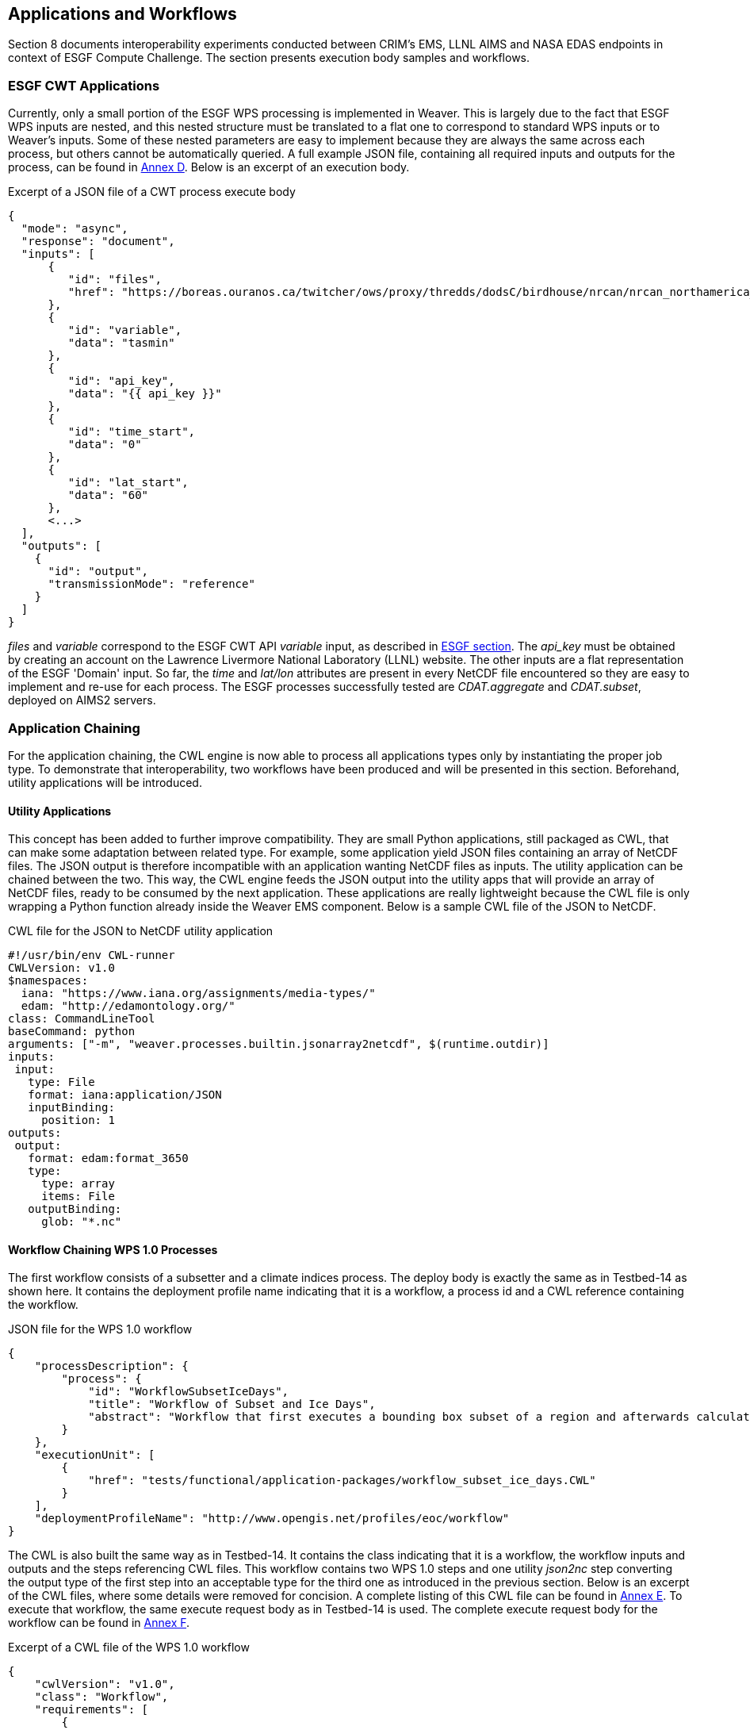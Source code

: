 [[TIEs]]
== Applications and Workflows

Section 8 documents interoperability experiments conducted between CRIM's EMS, LLNL AIMS and NASA EDAS endpoints in context of ESGF Compute Challenge. The section presents execution body samples and workflows.

=== ESGF CWT Applications

Currently, only a small portion of the ESGF WPS processing is implemented in Weaver. This is largely due to the fact that ESGF WPS inputs are nested, and this nested structure must be translated to a flat one to correspond to standard WPS inputs or to Weaver's inputs. Some of these nested parameters are easy to implement because they are always the same across each process, but others cannot be automatically queried. A full example JSON file, containing all required inputs and outputs for the process, can be found in <<JSON_CWT_execute, Annex D>>. Below is an excerpt of an execution body.

.Excerpt of a JSON file of a CWT process execute body
[source,JSON]
----
{
  "mode": "async",
  "response": "document",
  "inputs": [
      {
         "id": "files",
         "href": "https://boreas.ouranos.ca/twitcher/ows/proxy/thredds/dodsC/birdhouse/nrcan/nrcan_northamerica_monthly/tasmin/nrcan_northamerica_monthly_2015_tasmin.nc"
      },
      {
         "id": "variable",
         "data": "tasmin"
      },
      {
         "id": "api_key",
         "data": "{{ api_key }}"
      },
      {
         "id": "time_start",
         "data": "0"
      },
      {
         "id": "lat_start",
         "data": "60"
      },
      <...>
  ],
  "outputs": [
    {
      "id": "output",
      "transmissionMode": "reference"
    }
  ]
}
----

_files_ and _variable_ correspond to the ESGF CWT API _variable_ input, as described in <<ESGFCompute, ESGF section>>. The _api_key_ must be obtained by creating an account on the Lawrence Livermore National Laboratory (LLNL) website. The other inputs are a flat representation of the ESGF 'Domain' input. So far, the _time_ and _lat/lon_ attributes are present in every NetCDF file encountered so they are easy to implement and re-use for each process. The ESGF processes successfully tested are _CDAT.aggregate_ and _CDAT.subset_, deployed on AIMS2 servers.

=== Application Chaining

For the application chaining, the CWL engine is now able to process all applications types only by instantiating the proper job type. To demonstrate that interoperability, two workflows have been produced and will be presented in this section. Beforehand, utility applications will be introduced.

==== Utility Applications

This concept has been added to further improve compatibility. They are small Python applications, still packaged as CWL, that can make some adaptation between related type. For example, some application yield JSON files containing an array of NetCDF files. The JSON output is therefore incompatible with an application wanting NetCDF files as inputs. The utility application can be chained between the two. This way, the CWL engine feeds the JSON output into the utility apps that will provide an array of NetCDF files, ready to be consumed by the next application. These applications are really lightweight because the CWL file is only wrapping a Python function already inside the Weaver EMS component. Below is a sample CWL file of the JSON to NetCDF.

.CWL file for the JSON to NetCDF utility application
[source,python]
----
#!/usr/bin/env CWL-runner
CWLVersion: v1.0
$namespaces:
  iana: "https://www.iana.org/assignments/media-types/"
  edam: "http://edamontology.org/"
class: CommandLineTool
baseCommand: python
arguments: ["-m", "weaver.processes.builtin.jsonarray2netcdf", $(runtime.outdir)]
inputs:
 input:
   type: File
   format: iana:application/JSON
   inputBinding:
     position: 1
outputs:
 output:
   format: edam:format_3650
   type:
     type: array
     items: File
   outputBinding:
     glob: "*.nc"
----

==== Workflow Chaining WPS 1.0 Processes

The first workflow consists of a subsetter and a climate indices process. The deploy body is exactly the same as in Testbed-14 as shown here. It contains the deployment profile name indicating that it is a workflow, a process id and a CWL reference containing the workflow.

.JSON file for the WPS 1.0 workflow
[source,JSON]
----
{
    "processDescription": {
        "process": {
            "id": "WorkflowSubsetIceDays",
            "title": "Workflow of Subset and Ice Days",
            "abstract": "Workflow that first executes a bounding box subset of a region and afterwards calculates days with ice within the obtained region."
        }
    },
    "executionUnit": [
        {
            "href": "tests/functional/application-packages/workflow_subset_ice_days.CWL"
        }
    ],
    "deploymentProfileName": "http://www.opengis.net/profiles/eoc/workflow"
}
----

The CWL is also built the same way as in Testbed-14. It contains the class indicating that it is a workflow, the workflow inputs and outputs and the steps referencing CWL files. This workflow contains two WPS 1.0 steps and one utility _json2nc_ step converting the output type of the first step into an acceptable type for the third one as introduced in the previous section. Below is an excerpt of the CWL files, where some details were removed for concision. A complete listing of this CWL file can be found in <<JSON_WPS1_workflow, Annex E>>. To execute that workflow, the same execute request body as in Testbed-14 is used. The complete execute request body for the workflow can be found in <<JSON_WPS1_workflow_body, Annex F>>.

.Excerpt of a CWL file of the WPS 1.0 workflow
[source,json]
----
{
    "cwlVersion": "v1.0",
    "class": "Workflow",
    "requirements": [
        {
            "class": "StepInputExpressionRequirement"
        }
    ],
    "inputs": {<...>},
    "outputs": {<...>},
    "steps": {
        "subset": {<...>},
        "json2nc": {<...>},
        "ice_days": {<...>}
    }
}
----

In <<JSON_WPS1_workflow_body, Annex F>>, the _tasmax_ input provides a reference to a required maximum temperature NetCDF file which is shown on the left in the image below. The _lat/lon_ inputs are required as well by the subsetter process, and finally the _freq_ input is mapped to the ice days process. The subsetter performs its task using the provided bounding box, the JSON output is decapsulated by the _json2nc_ step, and the NetCDF file is then fed to the last process which calculates the ice days over the provided region. The result of this workflow on Canada statistically downscaled climate scenarios is shown on the right in the image below.

.Image showing workflow input / output example.
image::images/workflow_sample.png[width=950,align="center"]

==== Workflow Linking two Subsetters of CWT and WPS 1.0 Types

The second workflow has been tried both ways, first subsetting by CWT then by WPS 1.0, and using the opposite order, WPS 1.0 first then feeding the CWT interface. As for the first workflow, the deploy body is unchanged from previous Testbed (except for the CWL file name) and is omitted here. The first CWL, detailed in <<CWL_WPS1_to_CWT_LLNL_workflow, Annex G>>, shows that the WPS 1.0, _crim_subset_, is linked to the second step, _llnl_subset_, a CWT process executed on the AIMS2 server at LLNL.

The second CWL file, detailed in <<CWL_WPS1_to_CWT_NASA_workflow, Annex H>>, shows the opposite, this time using the CWT interface of the NASA server, _nasa_subset_, to feed the WPS 1.0 process, _crim_subset_. In this workflow, a utility application is also used to convert the file type obtained from the _nasa_subset_ step to a string type required by the _crim_subset_ further supporting the usefulness of these utility applications. The result of subsetting on CMIP6 data is shown on the right in the image below.

.Image showing subsetting of CMIP6 data as processed by CRIM subsetter.
image::images/CMIP6_subset.png[width=950,align="center"]
